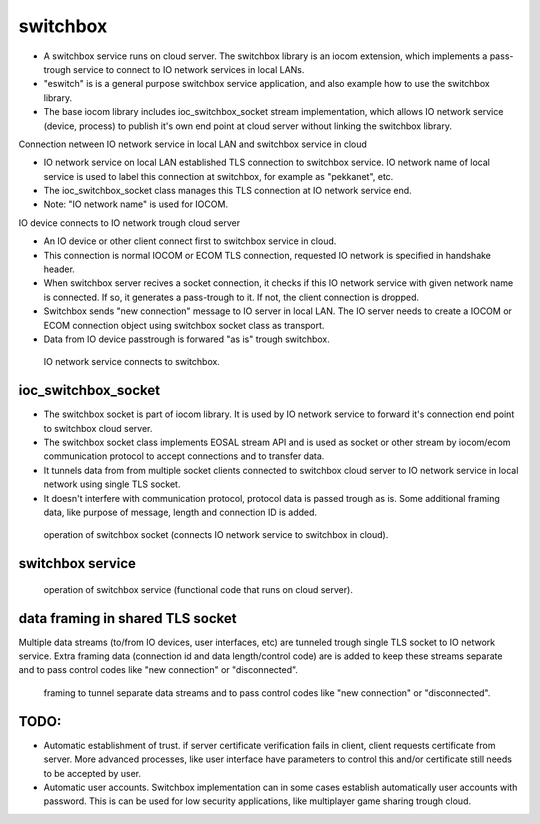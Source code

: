 switchbox
==================================

* A switchbox service runs on cloud server. The switchbox library is an iocom extension, which implements a pass-trough service to connect to IO network services in local LANs. 

* "eswitch" is is a general purpose switchbox service application, and also example how to use the switchbox library. 

* The base iocom library includes ioc_switchbox_socket stream implementation, which allows IO network service (device, process) to publish it's own end point at cloud server without linking the switchbox library.

Connection netween IO network service in local LAN and switchbox service in cloud

* IO network service on local LAN established TLS connection to switchbox service. IO network name of local service is used to label this connection at switchbox, for example as "pekkanet", etc. 

* The ioc_switchbox_socket class manages this TLS connection at IO network service end. 

* Note: "IO network name" is used for IOCOM. 

IO device connects to IO network trough cloud server

* An IO device or other client connect first to switchbox service in cloud.

* This connection is normal IOCOM or ECOM TLS connection, requested IO network is specified in handshake header. 

* When switchbox server recives a socket connection, it checks if this IO network service with given network name
  is connected. If so, it generates a pass-trough to it. If not, the client connection is dropped.

* Switchbox sends "new connection" message to IO server in local LAN. The IO server needs to create a IOCOM or ECOM connection object using switchbox socket class as transport.

* Data from IO device passtrough is forwared "as is" trough switchbox.

.. figure:: pics/210317-IO-service-connects-to-switchbox.png

   IO network service connects to switchbox.

ioc_switchbox_socket
**********************

* The switchbox socket is part of iocom library. It is used by IO network service to forward it's connection end point to switchbox cloud server. 

* The switchbox socket class implements EOSAL stream API  and is used as socket or other stream by iocom/ecom communication protocol to accept connections and to transfer data.

* It tunnels data from from multiple socket clients connected to switchbox cloud server to IO network service in local network using single TLS socket. 

* It doesn't interfere with communication protocol, protocol data is passed trough as is. Some additional framing data, like purpose of message, length and connection ID is added. 

.. figure:: pics/210330-ioc-switchbox-socket-connecting-to-switchbox.png

   operation of switchbox socket (connects IO network service to switchbox in cloud). 


switchbox service 
**********************

.. figure:: pics/210401-switchbox-operation.png

   operation of switchbox service (functional code that runs on cloud server). 


data framing in shared TLS socket
**********************************

Multiple data streams (to/from IO devices, user interfaces, etc) are tunneled trough single TLS socket to IO network service. 
Extra framing data (connection id and data length/control code) are is added to keep these streams separate and to pass control codes like "new connection" or "disconnected".


.. figure:: pics/210402-switchbox-io-service-tunnel-data-framing.png

   framing to tunnel separate data streams and to pass control codes like "new connection" or "disconnected".

TODO:
*******

* Automatic establishment of trust. if server certificate verification fails in client, client requests certificate from server. More advanced processes, like user interface have parameters to control this and/or certificate still needs to be accepted by user.

* Automatic user accounts. Switchbox implementation can in some cases establish automatically user accounts with password. This is can be used for low security applications, like multiplayer game sharing trough cloud.  
